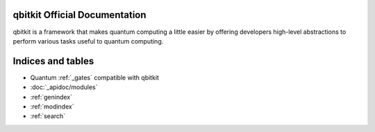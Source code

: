 .. qbitkit documentation master file, created by
   sphinx-quickstart on Sun Dec 27 21:26:06 2020.
   You can adapt this file completely to your liking, but it should at least
   contain the root `toctree` directive.

qbitkit Official Documentation
===================================

qbitkit is a framework that makes quantum computing a little easier by offering developers high-level abstractions to perform various tasks useful to quantum computing.



Indices and tables
==================

* Quantum :ref:`_gates` compatible with qbitkit
* :doc:`_apidoc/modules`
* :ref:`genindex`
* :ref:`modindex`
* :ref:`search`
